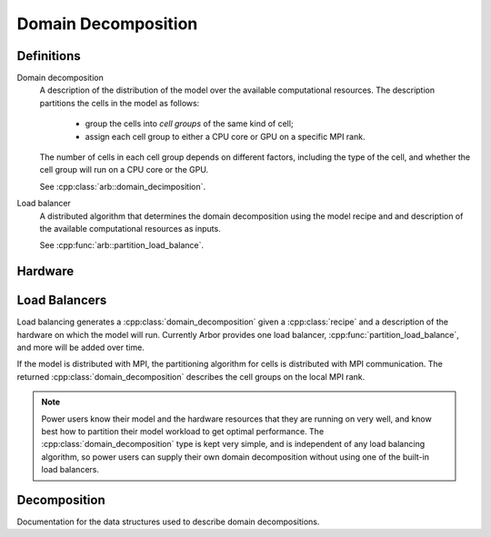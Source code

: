 Domain Decomposition
====================

Definitions
-----------

Domain decomposition
    A description of the distribution of the model over the available
    computational resources. The description partitions the
    cells in the model as follows:

        * group the cells into *cell groups* of the same kind of cell;
        * assign each cell group to either a CPU core or GPU on a specific MPI rank.

    The number of cells in each cell group depends on different factors,
    including the type of the cell, and whether the cell group will run on a CPU
    core or the GPU.

    See :cpp:class:`arb::domain_decimposition`.

Load balancer
    A distributed algorithm that determines the domain decomposition using the
    model recipe and and description of the available computational resources as
    inputs.

    See :cpp:func:`arb::partition_load_balance`.

Hardware
--------

.. cpp:namespace:: arb::hw

.. cpp:class:: node_info

    Information about the computational resources available to a simulation, typically a
    subset of the resources available on a physical hardware node.
    When used for distributed simulations, where a model will be distributed over more than
    one node, a :cpp:class:`hw::node_info` represents the resources available to the local
    MPI rank.

    .. container:: example-code

        .. code-block:: cpp

            // Make node that uses one thread for each available hardware thread,
            // and one GPU if any GPUs are available.
            hw::node_info node;
            node.num_cpu_cores = threading::num_threads();
            node.num_gpus = hw::num_gpus()>0? 1: 0;

    .. cpp:function:: node_info() = default

        Default constructor (sets 1 CPU core and 0 GPUs).

    .. cpp:function:: node_info(unsigned cores, unsigned gpus)

        Constructor that sets the number of :cpp:var:`cores` and :cpp:var:`gpus` available.

    .. cpp:member:: unsigned num_cpu_cores = 1

        The number of CPU cores available.

        By default it is assumed that there is one core available.

    .. cpp:member:: unsigned num_gpus = 0

        The number of GPUs available.

        By default it is assumed that there are no GPUs.

Load Balancers
--------------

Load balancing generates a :cpp:class:`domain_decomposition` given a :cpp:class:`recipe`
and a description of the hardware on which the model will run. Currently Arbor provides
one load balancer, :cpp:func:`partition_load_balance`, and more will be added over time.

If the model is distributed with MPI, the partitioning algorithm for cells is
distributed with MPI communication. The returned :cpp:class:`domain_decomposition`
describes the cell groups on the local MPI rank.

.. Note::
    Power users know their model and the hardware resources that
    they are running on very well, and know best how to partition their model
    workload to get optimal performance.
    The :cpp:class:`domain_decomposition` type is kept very simple, and is
    independent of any load balancing algorithm, so power users can supply their
    own domain decomposition without using one of the built-in load balancers.

.. cpp:namespace:: arb

.. cpp:function:: domain_decomposition partition_load_balance(const recipe& rec, hw::node_info nd)

    Construct a :cpp:class:`domain_decomposition` that distributes the cells
    in the model described by :cpp:var:`rec` over the hardware resources described
    by `hw::node_info`.

Decomposition
-------------

Documentation for the data structures used to describe domain decompositions.

.. cpp:namespace:: arb

.. cpp:enum-class:: backend_kind

    Used to indicate which hardware backend to use for running a :cpp:class:`cell_group`.

    .. cpp:enumerator:: multicore

        Use multicore backend.

    .. cpp:enumerator:: gpu

        Use gpu back end.

        .. Note::
            Can only be set if the :cpp:class:`cell_group` type supports the GPU backend.

.. cpp:class:: domain_decomposition

    Describes a domain decomposition. Solely responsible for describing the
    distribution of cells across cell groups and domains.
    Holds cell group descriptions (:cpp:member:`groups`) for cells assigned to
    the local domain, and a helper function (:cpp:member:`gid_domain`) used to
    look up which domain a cell has been assigned to.
    Also has meta-data about the number of cells in the global model, and the
    number of domains over which the model is destributed.

    A load balancing algorithm generates the domain decomposition, for example see
    :cpp:func:`partition_load_balance`.

    .. cpp:function:: bool is_local_gid(cell_gid_type gid) const

        Tests whether the cell with :cpp:var:`gid` is on the local domain.

    .. cpp:member:: std::function<int(cell_gid_type)> gid_domain

        A callback function that returns the domain id that a cell assigned to
        (using global identifier :cpp:var:`gid`).
        Set by the load balancing algorithm that generates the domain decomposition.

    .. cpp:member:: int num_domains

        Number of domains that the model is distributed over.

    .. cpp:member:: int domain_id

        The index of the local domain.
        Always 0 for non-distributed models, and corresponds to the MPI rank
        for distributed runs.

    .. cpp:member:: cell_size_type num_local_cells

        Total number of cells in the local domain.

    .. cpp:member:: cell_size_type num_global_cells

        Total number of cells in the global model
        (sum of :cpp:member:`num_local_cells` over all domains).

    .. cpp:member:: std::vector<group_description> groups

        Descriptions of the cell groups on the local domain.
        See :cpp:class:`group_description`.

.. cpp:class:: group_description

    The indexes of a set of cells of the same kind that are group together in a
    cell group in a :cpp:class:`arb::simulation`.

    .. cpp:function:: group_description(cell_kind k, std::vector<cell_gid_type> g, backend_kind b)

        Constructor.

    .. cpp:member:: const cell_kind kind

        The kind of cell in the group.

    .. cpp:member:: const std::vector<cell_gid_type> gids

        The gids of the cells in the cell group, **sorted in ascending order**.

    .. cpp:member:: const backend_kind backend

        The back end on which the cell group is to run.
